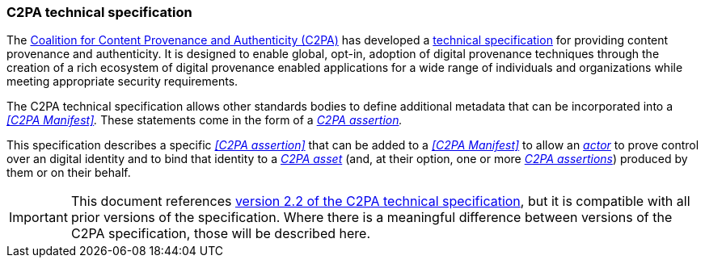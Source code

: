 === C2PA technical specification

The https://c2pa.org[Coalition for Content Provenance and Authenticity (C2PA)] has developed a link:https://spec.c2pa.org/specifications/specifications/2.2/specs/C2PA_Specification.html[technical specification] for providing content provenance and authenticity.
It is designed to enable global, opt-in, adoption of digital provenance techniques through the creation of a rich ecosystem of digital provenance enabled applications for a wide range of individuals and organizations while meeting appropriate security requirements.

The C2PA technical specification allows other standards bodies to define additional metadata that can be incorporated into a _<<C2PA Manifest>>._
These statements come in the form of a _<<_c2pa_assertion,C2PA assertion>>._

This specification describes a specific _<<C2PA assertion>>_ that can be added to a _<<C2PA Manifest>>_ to allow an _<<_actor,actor>>_ to prove control over an digital identity and to bind that identity to a _<<_c2pa_asset,C2PA asset>>_ (and, at their option, one or more _<<_c2pa_assertion,C2PA assertions>>_) produced by them or on their behalf.

IMPORTANT: This document references link:https://spec.c2pa.org/specifications/specifications/2.2/specs/C2PA_Specification.html[version 2.2 of the C2PA technical specification], but it is compatible with all prior versions of the specification.
Where there is a meaningful difference between versions of the C2PA specification, those will be described here.
